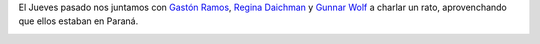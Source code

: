 .. link:
.. description:
.. tags: charla, debian, paraná, python, ruby, software libre
.. date: 2012/07/21 13:06:09
.. title: Reunión Libre
.. slug: reunion-libre

El Jueves pasado nos juntamos con `Gastón
Ramos <http://gastonramos.com.ar/>`__, `Regina
Daichman <http://reginadaichman.wordpress.com/>`__ y `Gunnar
Wolf <http://gwolf.org/>`__ a charlar un rato, aprovenchando que ellos
estaban en Paraná.

|image0|

.. |image0| image:: http://humitos.files.wordpress.com/2012/07/dsc_5478.jpg
   :target: http://humitos.files.wordpress.com/2012/07/dsc_5478.jpg
